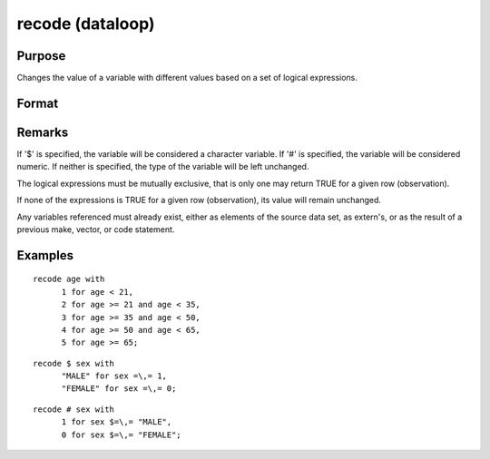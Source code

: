 
recode (dataloop)
==============================================

Purpose
----------------

Changes the value of a variable with different values based on a set of logical expressions.

Format
----------------
.. function:: recode var with 
			     orrecode # var with   orrecode $ var with val1 for expression_1, val2 for expression_2,  .  .  . valn for expression_n

    :param var: the new variable name.
    :type var: literal

    :param val: value to be used if corresponding
        expression is TRUE.
    :type val: scalar

    :param expression: 
    :type expression: logical scalar-returning expression
        that returns nonzero TRUE or zero FALSE

Remarks
-------

If '$' is specified, the variable will be considered a character
variable. If '#' is specified, the variable will be considered numeric.
If neither is specified, the type of the variable will be left
unchanged.

The logical expressions must be mutually exclusive, that is only one may
return TRUE for a given row (observation).

If none of the expressions is TRUE for a given row (observation), its
value will remain unchanged.

Any variables referenced must already exist, either as elements of the
source data set, as extern's, or as the result of a previous make,
vector, or code statement.


Examples
----------------

::

    recode age with
          1 for age < 21,
          2 for age >= 21 and age < 35,
          3 for age >= 35 and age < 50,
          4 for age >= 50 and age < 65,
          5 for age >= 65;

::

    recode $ sex with
          "MALE" for sex =\,= 1,
          "FEMALE" for sex =\,= 0;

::

    recode # sex with
          1 for sex $=\,= "MALE",
          0 for sex $=\,= "FEMALE";

.. seealso:: Functions 
